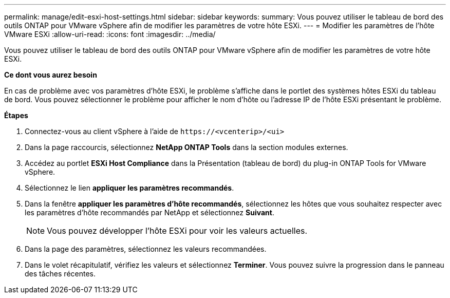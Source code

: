 ---
permalink: manage/edit-esxi-host-settings.html 
sidebar: sidebar 
keywords:  
summary: Vous pouvez utiliser le tableau de bord des outils ONTAP pour VMware vSphere afin de modifier les paramètres de votre hôte ESXi. 
---
= Modifier les paramètres de l'hôte VMware ESXi
:allow-uri-read: 
:icons: font
:imagesdir: ../media/


[role="lead"]
Vous pouvez utiliser le tableau de bord des outils ONTAP pour VMware vSphere afin de modifier les paramètres de votre hôte ESXi.

*Ce dont vous aurez besoin*

En cas de problème avec vos paramètres d'hôte ESXi, le problème s'affiche dans le portlet des systèmes hôtes ESXi du tableau de bord. Vous pouvez sélectionner le problème pour afficher le nom d'hôte ou l'adresse IP de l'hôte ESXi présentant le problème.

*Étapes*

. Connectez-vous au client vSphere à l'aide de `\https://<vcenterip>/<ui>`
. Dans la page raccourcis, sélectionnez *NetApp ONTAP Tools* dans la section modules externes.
. Accédez au portlet *ESXi Host Compliance* dans la Présentation (tableau de bord) du plug-in ONTAP Tools for VMware vSphere.
. Sélectionnez le lien *appliquer les paramètres recommandés*.
. Dans la fenêtre *appliquer les paramètres d'hôte recommandés*, sélectionnez les hôtes que vous souhaitez respecter avec les paramètres d'hôte recommandés par NetApp et sélectionnez *Suivant*.
+

NOTE: Vous pouvez développer l'hôte ESXi pour voir les valeurs actuelles.

. Dans la page des paramètres, sélectionnez les valeurs recommandées.
. Dans le volet récapitulatif, vérifiez les valeurs et sélectionnez *Terminer*. Vous pouvez suivre la progression dans le panneau des tâches récentes.

